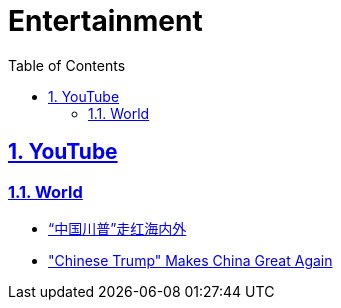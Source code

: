 = Entertainment
:toc: left
:toclevels: 5
:sectnums:
:sectnumlevels: 5
:sectlinks:
:numbered:
:doctype: article
:encoding: utf-8
:lang: en
:imagesdir: ./images
:icons: font
:icon-set: fas
:experimental:
:keywords:

== YouTube

=== World

* https://www.youtube.com/watch?v=nvQLH9_4qik[“中国川普”走红海内外]
* https://www.youtube.com/watch?v=tSK92ixPKvU["Chinese Trump" Makes China Great Again]

